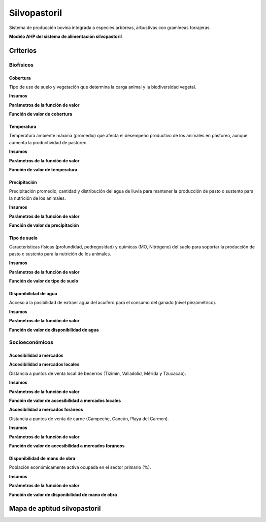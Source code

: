 Silvopastoril
###############

Sistema de producción bovina integrada a especies arbóreas, arbustivas con gramíneas forrajeras. 

**Modelo AHP del sistema de alimentación silvopastoril**

.. imagen:: /recursos/silvopastoril.png 

Criterios 
=========

Biofísicos
----------

.. csv-table:: 
   :file: recursos/tabla_c_biofisicos_silvopastoril.csv
   :header-rows: 1
   :align: center

Cobertura
^^^^^^^^^

Tipo de uso de suelo y vegetación que determina la carga animal y la biodiversidad vegetal.

**Insumos**

.. csv-table:: 
   :file: recursos/tabla_insumos_fv_gbe_sil_bio_usv_inegi.csv
   :align: left


**Parámetros de la función de valor**

.. csv-table:: Cobertura
   :file: recursos/tabla_fv_gbe_sil_bio_usv_inegi.csv
   :header-rows: 1
   :align: center

**Función de valor de cobertura**

.. imagen:: /recursos/mapa_fv_gbe_sil_bio_usv_inegi.PNG 

Temperatura
^^^^^^^^^^^

Temperatura ambiente máxima (promedio) que afecta el desempeño productivo de los animales en pastoreo, aunque aumenta la productividad de pastoreo.

**Insumos**

.. csv-table:: 
   :file: recursos/tabla_insumos_fv_gbe_sil_bio_temp_max.csv
   :align: left

**Parámetros de la función de valor**

.. imagen:: /recursos/fi_fv_gbe_sil_bio_temp_max.png 

**Función de valor de temperatura**

.. imagen:: /recursos/mapa_fv_gbe_sil_bio_temp_max.png 

Precipitación
^^^^^^^^^^^^^

Precipitación promedio, cantidad y distribución del agua de lluvia para mantener la producción de pasto o sustento para la nutrición de los animales. 

**Insumos**

.. csv-table:: 
   :file: recursos/tabla_insumos_fv_gbe_sil_bio_precipitacion.csv
   :align: left

**Parámetros de la función de valor**

.. imagen:: /recursos/fi_fv_gbe_sil_bio_precipitacion.png  

**Función de valor de precipitación**

.. imagen:: /recursos/mapa_fv_gbe_sil_bio_precipitacion.png 

Tipo de suelo
^^^^^^^^^^^^^

Características físicas (profundidad, pedregosidad) y químicas (MO, Nitrógeno) del suelo para soportar la producción de pasto o sustento para la nutrición de los animales.

**Insumos**

.. csv-table:: 
   :file: recursos/tabla_insumos_fv_gbe_sil_bio_t_suelo.csv
   :align: left

**Parámetros de la función de valor**

.. csv-table:: Tipo de suelo
   :file: recursos/tabla_fv_cat_suelo_silvopastoril.csv
   :header-rows: 1
   :align: center

**Función de valor de tipo de suelo**

.. imagen:: /recursos/mapa_fv_gbe_sil_bio_t_suelo.png    

Disponibilidad de agua
^^^^^^^^^^^^^^^^^^^^^^

Acceso a la posibilidad de extraer agua del acuífero para el consumo del ganado (nivel piezométrico). 

**Insumos**

.. csv-table:: 
   :file: recursos/tabla_insumos_fv_gbe_sil_bio_d_acuifero.csv
   :align: left

**Parámetros de la función de valor**

.. imagen:: /recursos/fi_fv_gbe_sil_bio_d_acuifero.png 

**Función de valor de disponibilidad de agua**

.. imagen:: /recursos/mapa_fv_gbe_sil_bio_d_acuifero.png   

Socioeconómicos
---------------

.. csv-table:: 
   :file: recursos/tabla_c_socioeconomico_silvopastoril.csv
   :header-rows: 1
   :align: center

Accesibilidad a mercados 
^^^^^^^^^^^^^^^^^^^^^^^^

.. csv-table:: 
   :file: recursos/tabla_c_socioeconomico_mercados.csv
   :header-rows: 1
   :align: center

**Accesibilidad a mercados locales**

Distancia a puntos de venta local de becerros (Tizimín, Valladolid, Mérida y Tzucacab). 

**Insumos**

.. csv-table:: 
   :file: recursos/tabla_insumos_fv_gbe_sil_socio_d_mercados_loc.csv
   :align: left

**Parámetros de la función de valor**

.. imagen:: /recursos/fi_fv_gbe_sil_socio_d_mercados_loc.png 

**Función de valor de accesibilidad a mercados locales**

.. imagen:: /recursos/mapa_fv_gbe_sil_socio_d_mercados_loc.png 

**Accesibilidad a mercados foráneos**

Distancia a puntos de venta de carne (Campeche, Cancún, Playa del Carmen).  

**Insumos**

.. csv-table:: 
   :file: recursos/tabla_insumos_fv_gbe_sil_socio_d_mercados_for.csv
   :align: left

**Parámetros de la función de valor**

.. imagen:: /recursos/fi_fv_gbe_sil_socio_d_mercados_for.png

**Función de valor de accesibilidad a mercados foráneos**

.. imagen:: /recursos/mapa_fv_gbe_sil_socio_d_mercados_for.png  

Disponibilidad de mano de obra
^^^^^^^^^^^^^^^^^^^^^^^^^^^^^^

Población económicamente activa ocupada en el sector primario (%).

**Insumos**

.. csv-table:: 
   :file: recursos/tabla_insumos_fv_gbe_sil_socio_sec_primario.csv
   :align: left  

**Parámetros de la función de valor**

.. imagen:: /recursos/fi_fv_gbe_sil_socio_sec_primario.png  

**Función de valor de disponibilidad de mano de obra**

.. imagen:: /recursos/mapa_fv_gbe_sil_socio_sec_primario.png  

Mapa de aptitud silvopastoril
=============================

.. imagen:: /recursos/mapa_apt_gbe_silvopastoril.png  












 
   
